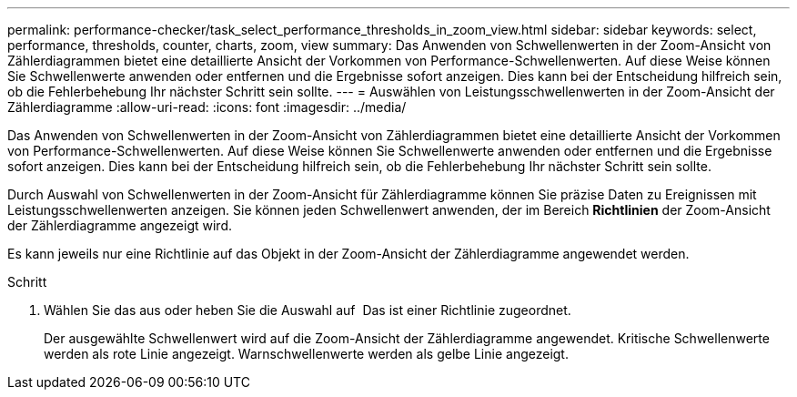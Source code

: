 ---
permalink: performance-checker/task_select_performance_thresholds_in_zoom_view.html 
sidebar: sidebar 
keywords: select, performance, thresholds, counter, charts, zoom, view 
summary: Das Anwenden von Schwellenwerten in der Zoom-Ansicht von Zählerdiagrammen bietet eine detaillierte Ansicht der Vorkommen von Performance-Schwellenwerten. Auf diese Weise können Sie Schwellenwerte anwenden oder entfernen und die Ergebnisse sofort anzeigen. Dies kann bei der Entscheidung hilfreich sein, ob die Fehlerbehebung Ihr nächster Schritt sein sollte. 
---
= Auswählen von Leistungsschwellenwerten in der Zoom-Ansicht der Zählerdiagramme
:allow-uri-read: 
:icons: font
:imagesdir: ../media/


[role="lead"]
Das Anwenden von Schwellenwerten in der Zoom-Ansicht von Zählerdiagrammen bietet eine detaillierte Ansicht der Vorkommen von Performance-Schwellenwerten. Auf diese Weise können Sie Schwellenwerte anwenden oder entfernen und die Ergebnisse sofort anzeigen. Dies kann bei der Entscheidung hilfreich sein, ob die Fehlerbehebung Ihr nächster Schritt sein sollte.

Durch Auswahl von Schwellenwerten in der Zoom-Ansicht für Zählerdiagramme können Sie präzise Daten zu Ereignissen mit Leistungsschwellenwerten anzeigen. Sie können jeden Schwellenwert anwenden, der im Bereich *Richtlinien* der Zoom-Ansicht der Zählerdiagramme angezeigt wird.

Es kann jeweils nur eine Richtlinie auf das Objekt in der Zoom-Ansicht der Zählerdiagramme angewendet werden.

.Schritt
. Wählen Sie das aus oder heben Sie die Auswahl auf image:../media/eye_icon.gif[""] Das ist einer Richtlinie zugeordnet.
+
Der ausgewählte Schwellenwert wird auf die Zoom-Ansicht der Zählerdiagramme angewendet. Kritische Schwellenwerte werden als rote Linie angezeigt. Warnschwellenwerte werden als gelbe Linie angezeigt.


